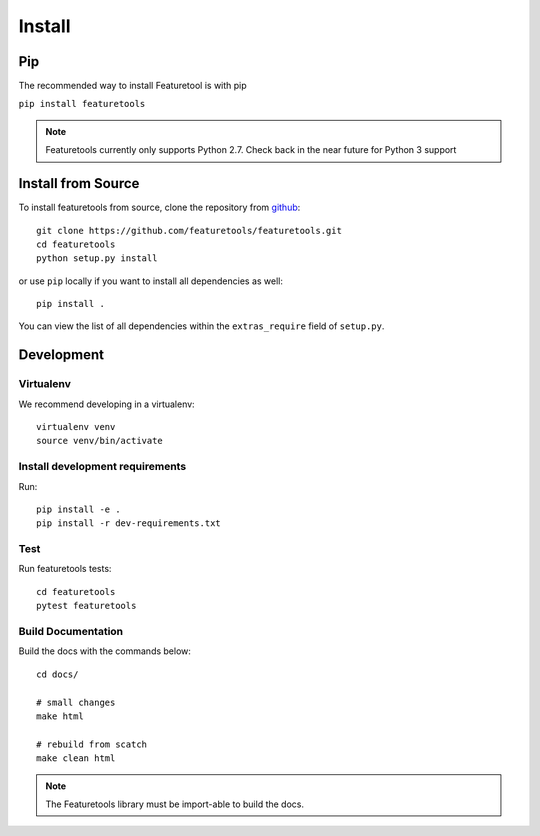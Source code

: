 Install
*******

Pip
---

The recommended way to install Featuretool is with pip

``pip install featuretools``

.. note::

    Featuretools currently only supports Python 2.7. Check back in the near future for Python 3 support



Install from Source
-------------------

To install featuretools from source, clone the repository from `github
<https://github.com/featuretools/featuretools>`_::

    git clone https://github.com/featuretools/featuretools.git
    cd featuretools
    python setup.py install

or use ``pip`` locally if you want to install all dependencies as well::

    pip install .

You can view the list of all dependencies within the ``extras_require`` field
of ``setup.py``.



Development
-----------

Virtualenv
~~~~~~~~~~
We recommend developing in a virtualenv::

    virtualenv venv
    source venv/bin/activate

Install development requirements
~~~~~~~~~~~~~~~~~~~~~~~~~~~~~~~~

Run::

    pip install -e .
    pip install -r dev-requirements.txt

Test
~~~~
Run featuretools tests::

    cd featuretools
    pytest featuretools


Build Documentation
~~~~~~~~~~~~~~~~~~~
Build the docs with the commands below::

    cd docs/

    # small changes
    make html

    # rebuild from scatch
    make clean html

.. note ::

    The Featuretools library must be import-able to build the docs.